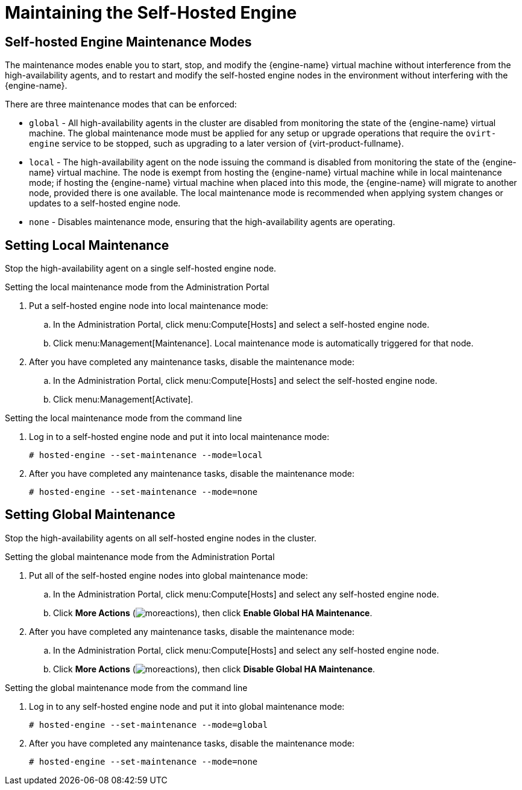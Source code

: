 [[Maintaining_the_Self-Hosted_Engine]]
= Maintaining the Self-Hosted Engine

[discrete]
== Self-hosted Engine Maintenance Modes

The maintenance modes enable you to start, stop, and modify the {engine-name} virtual machine without interference from the high-availability agents, and to restart and modify the self-hosted engine nodes in the environment without interfering with the {engine-name}.

There are three maintenance modes that can be enforced:

* `global` - All high-availability agents in the cluster are disabled from monitoring the state of the {engine-name} virtual machine. The global maintenance mode must be applied for any setup or upgrade operations that require the `ovirt-engine` service to be stopped, such as upgrading to a later version of {virt-product-fullname}.

* `local` - The high-availability agent on the node issuing the command is disabled from monitoring the state of the {engine-name} virtual machine. The node is exempt from hosting the {engine-name} virtual machine while in local maintenance mode; if hosting the {engine-name} virtual machine when placed into this mode, the {engine-name} will migrate to another node, provided there is one available. The local maintenance mode is recommended when applying system changes or updates to a self-hosted engine node.

* `none` - Disables maintenance mode, ensuring that the high-availability agents are operating.

[discrete]
== Setting Local Maintenance

Stop the high-availability agent on a single self-hosted engine node.

.Setting the local maintenance mode from the Administration Portal

. Put a self-hosted engine node into local maintenance mode:
.. In the Administration Portal, click menu:Compute[Hosts] and select a self-hosted engine node.
.. Click menu:Management[Maintenance]. Local maintenance mode is automatically triggered for that node.

. After you have completed any maintenance tasks, disable the maintenance mode:
.. In the Administration Portal, click menu:Compute[Hosts] and select the self-hosted engine node.
.. Click menu:Management[Activate].

.Setting the local maintenance mode from the command line

.  Log in to a self-hosted engine node and put it into local maintenance mode:
+
----
# hosted-engine --set-maintenance --mode=local
----

. After you have completed any maintenance tasks, disable the maintenance mode:
+
----
# hosted-engine --set-maintenance --mode=none
----

[discrete]
== Setting Global Maintenance

Stop the high-availability agents on all self-hosted engine nodes in the cluster.

.Setting the global maintenance mode from the Administration Portal

. Put all of the self-hosted engine nodes into global maintenance mode:
.. In the Administration Portal, click menu:Compute[Hosts] and select any self-hosted engine node.
.. Click *More Actions* (image:../common/images/moreactions.png[]), then click *Enable Global HA Maintenance*.
. After you have completed any maintenance tasks, disable the maintenance mode:
.. In the Administration Portal, click menu:Compute[Hosts] and select any self-hosted engine node.
.. Click *More Actions* (image:../common/images/moreactions.png[]), then click *Disable Global HA Maintenance*.

.Setting the global maintenance mode from the command line

.  Log in to any self-hosted engine node and put it into global maintenance mode:
+
----
# hosted-engine --set-maintenance --mode=global
----

. After you have completed any maintenance tasks, disable the maintenance mode:
+
----
# hosted-engine --set-maintenance --mode=none
----
